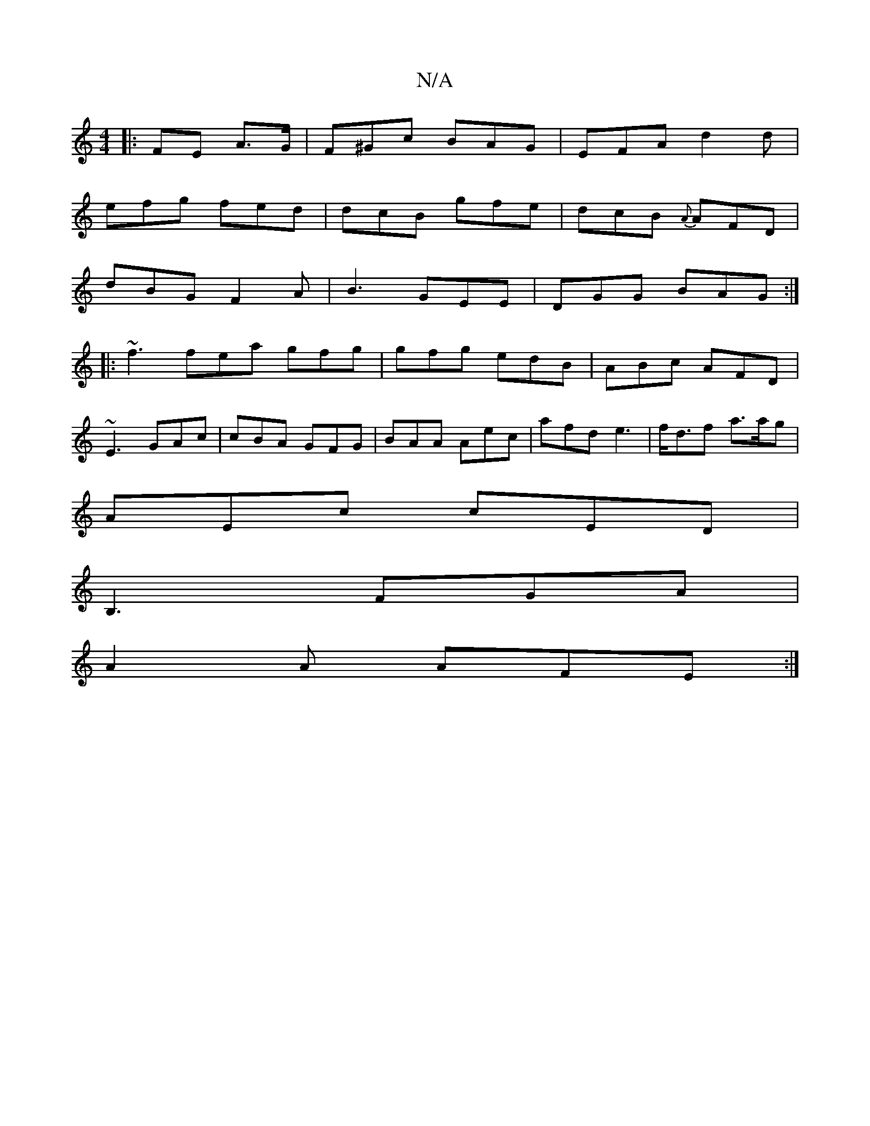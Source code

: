 X:1
T:N/A
M:4/4
R:N/A
K:Cmajor
|: FE A>G | F^Gc BAG | EFA d2 d |
efg fed | dcB gfe | dcB {A}AFD|
dBG F2A|B3 GEE|DGG BAG :|
|: ~f3 fea gfg |gfg edB|ABc AFD|
~E3 GAc|cBA GFG|BAA Aec|afd e3|f<df a>ag |
AEc cED |
B,3 FGA |
A2A AFE :|

